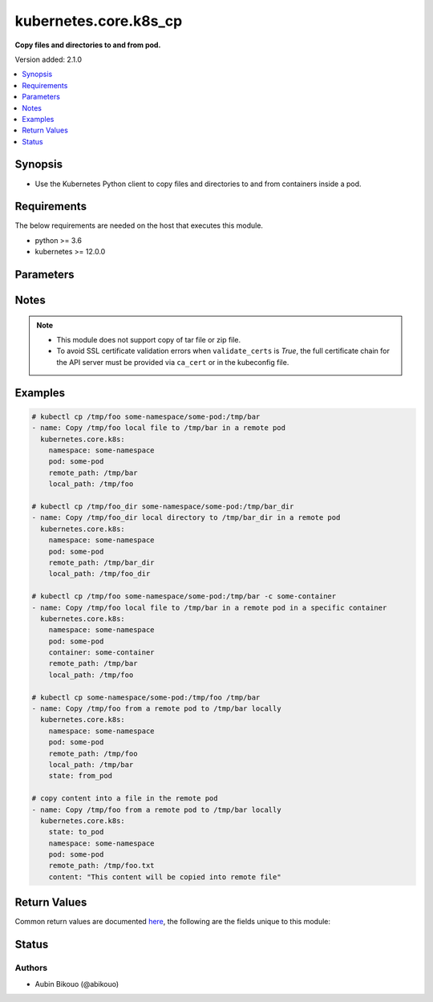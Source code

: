 .. _kubernetes.core.k8s_cp_module:


**********************
kubernetes.core.k8s_cp
**********************

**Copy files and directories to and from pod.**


Version added: 2.1.0

.. contents::
   :local:
   :depth: 1


Synopsis
--------
- Use the Kubernetes Python client to copy files and directories to and from containers inside a pod.



Requirements
------------
The below requirements are needed on the host that executes this module.

- python >= 3.6
- kubernetes >= 12.0.0


Parameters
----------

.. raw:: html

    <table  border=0 cellpadding=0 class="documentation-table">
        <tr>
            <th colspan="2">Parameter</th>
            <th>Choices/<font color="blue">Defaults</font></th>
            <th width="100%">Comments</th>
        </tr>
            <tr>
                <td colspan="2">
                    <div class="ansibleOptionAnchor" id="parameter-"></div>
                    <b>api_key</b>
                    <a class="ansibleOptionLink" href="#parameter-" title="Permalink to this option"></a>
                    <div style="font-size: small">
                        <span style="color: purple">string</span>
                    </div>
                </td>
                <td>
                </td>
                <td>
                        <div>Token used to authenticate with the API. Can also be specified via K8S_AUTH_API_KEY environment variable.</div>
                </td>
            </tr>
            <tr>
                <td colspan="2">
                    <div class="ansibleOptionAnchor" id="parameter-"></div>
                    <b>ca_cert</b>
                    <a class="ansibleOptionLink" href="#parameter-" title="Permalink to this option"></a>
                    <div style="font-size: small">
                        <span style="color: purple">path</span>
                    </div>
                </td>
                <td>
                </td>
                <td>
                        <div>Path to a CA certificate used to authenticate with the API. The full certificate chain must be provided to avoid certificate validation errors. Can also be specified via K8S_AUTH_SSL_CA_CERT environment variable.</div>
                        <div style="font-size: small; color: darkgreen"><br/>aliases: ssl_ca_cert</div>
                </td>
            </tr>
            <tr>
                <td colspan="2">
                    <div class="ansibleOptionAnchor" id="parameter-"></div>
                    <b>client_cert</b>
                    <a class="ansibleOptionLink" href="#parameter-" title="Permalink to this option"></a>
                    <div style="font-size: small">
                        <span style="color: purple">path</span>
                    </div>
                </td>
                <td>
                </td>
                <td>
                        <div>Path to a certificate used to authenticate with the API. Can also be specified via K8S_AUTH_CERT_FILE environment variable.</div>
                        <div style="font-size: small; color: darkgreen"><br/>aliases: cert_file</div>
                </td>
            </tr>
            <tr>
                <td colspan="2">
                    <div class="ansibleOptionAnchor" id="parameter-"></div>
                    <b>client_key</b>
                    <a class="ansibleOptionLink" href="#parameter-" title="Permalink to this option"></a>
                    <div style="font-size: small">
                        <span style="color: purple">path</span>
                    </div>
                </td>
                <td>
                </td>
                <td>
                        <div>Path to a key file used to authenticate with the API. Can also be specified via K8S_AUTH_KEY_FILE environment variable.</div>
                        <div style="font-size: small; color: darkgreen"><br/>aliases: key_file</div>
                </td>
            </tr>
            <tr>
                <td colspan="2">
                    <div class="ansibleOptionAnchor" id="parameter-"></div>
                    <b>container</b>
                    <a class="ansibleOptionLink" href="#parameter-" title="Permalink to this option"></a>
                    <div style="font-size: small">
                        <span style="color: purple">string</span>
                    </div>
                </td>
                <td>
                </td>
                <td>
                        <div>The name of the container in the pod to copy files/directories from/to.</div>
                        <div>Defaults to the only container if there is only one container in the pod.</div>
                </td>
            </tr>
            <tr>
                <td colspan="2">
                    <div class="ansibleOptionAnchor" id="parameter-"></div>
                    <b>content</b>
                    <a class="ansibleOptionLink" href="#parameter-" title="Permalink to this option"></a>
                    <div style="font-size: small">
                        <span style="color: purple">string</span>
                    </div>
                </td>
                <td>
                </td>
                <td>
                        <div>When used instead of <em>local_path</em>, sets the contents of a local file directly to the specified value.</div>
                        <div>Works only when <em>remote_path</em> is a file. Creates the file if it does not exist.</div>
                        <div>For advanced formatting or if the content contains a variable, use the <span class='module'>ansible.builtin.template</span> module.</div>
                        <div>Mutually exclusive with <em>local_path</em>.</div>
                </td>
            </tr>
            <tr>
                <td colspan="2">
                    <div class="ansibleOptionAnchor" id="parameter-"></div>
                    <b>context</b>
                    <a class="ansibleOptionLink" href="#parameter-" title="Permalink to this option"></a>
                    <div style="font-size: small">
                        <span style="color: purple">string</span>
                    </div>
                </td>
                <td>
                </td>
                <td>
                        <div>The name of a context found in the config file. Can also be specified via K8S_AUTH_CONTEXT environment variable.</div>
                </td>
            </tr>
            <tr>
                <td colspan="2">
                    <div class="ansibleOptionAnchor" id="parameter-"></div>
                    <b>host</b>
                    <a class="ansibleOptionLink" href="#parameter-" title="Permalink to this option"></a>
                    <div style="font-size: small">
                        <span style="color: purple">string</span>
                    </div>
                </td>
                <td>
                </td>
                <td>
                        <div>Provide a URL for accessing the API. Can also be specified via K8S_AUTH_HOST environment variable.</div>
                </td>
            </tr>
            <tr>
                <td colspan="2">
                    <div class="ansibleOptionAnchor" id="parameter-"></div>
                    <b>kubeconfig</b>
                    <a class="ansibleOptionLink" href="#parameter-" title="Permalink to this option"></a>
                    <div style="font-size: small">
                        <span style="color: purple">path</span>
                    </div>
                </td>
                <td>
                </td>
                <td>
                        <div>Path to an existing Kubernetes config file. If not provided, and no other connection options are provided, the Kubernetes client will attempt to load the default configuration file from <em>~/.kube/config</em>. Can also be specified via K8S_AUTH_KUBECONFIG environment variable.</div>
                </td>
            </tr>
            <tr>
                <td colspan="2">
                    <div class="ansibleOptionAnchor" id="parameter-"></div>
                    <b>local_path</b>
                    <a class="ansibleOptionLink" href="#parameter-" title="Permalink to this option"></a>
                    <div style="font-size: small">
                        <span style="color: purple">path</span>
                    </div>
                </td>
                <td>
                </td>
                <td>
                        <div>Path of the local file or directory.</div>
                        <div>Required when <em>state</em> is set to <code>from_pod</code>.</div>
                        <div>Mutually exclusive with <em>content</em>.</div>
                </td>
            </tr>
            <tr>
                <td colspan="2">
                    <div class="ansibleOptionAnchor" id="parameter-"></div>
                    <b>namespace</b>
                    <a class="ansibleOptionLink" href="#parameter-" title="Permalink to this option"></a>
                    <div style="font-size: small">
                        <span style="color: purple">string</span>
                         / <span style="color: red">required</span>
                    </div>
                </td>
                <td>
                </td>
                <td>
                        <div>The pod namespace name.</div>
                </td>
            </tr>
            <tr>
                <td colspan="2">
                    <div class="ansibleOptionAnchor" id="parameter-"></div>
                    <b>password</b>
                    <a class="ansibleOptionLink" href="#parameter-" title="Permalink to this option"></a>
                    <div style="font-size: small">
                        <span style="color: purple">string</span>
                    </div>
                </td>
                <td>
                </td>
                <td>
                        <div>Provide a password for authenticating with the API. Can also be specified via K8S_AUTH_PASSWORD environment variable.</div>
                        <div>Please read the description of the <code>username</code> option for a discussion of when this option is applicable.</div>
                </td>
            </tr>
            <tr>
                <td colspan="2">
                    <div class="ansibleOptionAnchor" id="parameter-"></div>
                    <b>persist_config</b>
                    <a class="ansibleOptionLink" href="#parameter-" title="Permalink to this option"></a>
                    <div style="font-size: small">
                        <span style="color: purple">boolean</span>
                    </div>
                </td>
                <td>
                        <ul style="margin: 0; padding: 0"><b>Choices:</b>
                                    <li>no</li>
                                    <li>yes</li>
                        </ul>
                </td>
                <td>
                        <div>Whether or not to save the kube config refresh tokens. Can also be specified via K8S_AUTH_PERSIST_CONFIG environment variable.</div>
                        <div>When the k8s context is using a user credentials with refresh tokens (like oidc or gke/gcloud auth), the token is refreshed by the k8s python client library but not saved by default. So the old refresh token can expire and the next auth might fail. Setting this flag to true will tell the k8s python client to save the new refresh token to the kube config file.</div>
                        <div>Default to false.</div>
                        <div>Please note that the current version of the k8s python client library does not support setting this flag to True yet.</div>
                        <div>The fix for this k8s python library is here: https://github.com/kubernetes-client/python-base/pull/169</div>
                </td>
            </tr>
            <tr>
                <td colspan="2">
                    <div class="ansibleOptionAnchor" id="parameter-"></div>
                    <b>pod</b>
                    <a class="ansibleOptionLink" href="#parameter-" title="Permalink to this option"></a>
                    <div style="font-size: small">
                        <span style="color: purple">string</span>
                         / <span style="color: red">required</span>
                    </div>
                </td>
                <td>
                </td>
                <td>
                        <div>The pod name.</div>
                </td>
            </tr>
            <tr>
                <td colspan="2">
                    <div class="ansibleOptionAnchor" id="parameter-"></div>
                    <b>proxy</b>
                    <a class="ansibleOptionLink" href="#parameter-" title="Permalink to this option"></a>
                    <div style="font-size: small">
                        <span style="color: purple">string</span>
                    </div>
                </td>
                <td>
                </td>
                <td>
                        <div>The URL of an HTTP proxy to use for the connection. Can also be specified via K8S_AUTH_PROXY environment variable.</div>
                        <div>Please note that this module does not pick up typical proxy settings from the environment (e.g. HTTP_PROXY).</div>
                </td>
            </tr>
            <tr>
                <td colspan="2">
                    <div class="ansibleOptionAnchor" id="parameter-"></div>
                    <b>proxy_headers</b>
                    <a class="ansibleOptionLink" href="#parameter-" title="Permalink to this option"></a>
                    <div style="font-size: small">
                        <span style="color: purple">dictionary</span>
                    </div>
                    <div style="font-style: italic; font-size: small; color: darkgreen">added in 2.0.0</div>
                </td>
                <td>
                </td>
                <td>
                        <div>The Header used for the HTTP proxy.</div>
                        <div>Documentation can be found here <a href='https://urllib3.readthedocs.io/en/latest/reference/urllib3.util.html?highlight=proxy_headers#urllib3.util.make_headers'>https://urllib3.readthedocs.io/en/latest/reference/urllib3.util.html?highlight=proxy_headers#urllib3.util.make_headers</a>.</div>
                </td>
            </tr>
                                <tr>
                    <td class="elbow-placeholder"></td>
                <td colspan="1">
                    <div class="ansibleOptionAnchor" id="parameter-"></div>
                    <b>basic_auth</b>
                    <a class="ansibleOptionLink" href="#parameter-" title="Permalink to this option"></a>
                    <div style="font-size: small">
                        <span style="color: purple">string</span>
                    </div>
                </td>
                <td>
                </td>
                <td>
                        <div>Colon-separated username:password for basic authentication header.</div>
                        <div>Can also be specified via K8S_AUTH_PROXY_HEADERS_BASIC_AUTH environment.</div>
                </td>
            </tr>
            <tr>
                    <td class="elbow-placeholder"></td>
                <td colspan="1">
                    <div class="ansibleOptionAnchor" id="parameter-"></div>
                    <b>proxy_basic_auth</b>
                    <a class="ansibleOptionLink" href="#parameter-" title="Permalink to this option"></a>
                    <div style="font-size: small">
                        <span style="color: purple">string</span>
                    </div>
                </td>
                <td>
                </td>
                <td>
                        <div>Colon-separated username:password for proxy basic authentication header.</div>
                        <div>Can also be specified via K8S_AUTH_PROXY_HEADERS_PROXY_BASIC_AUTH environment.</div>
                </td>
            </tr>
            <tr>
                    <td class="elbow-placeholder"></td>
                <td colspan="1">
                    <div class="ansibleOptionAnchor" id="parameter-"></div>
                    <b>user_agent</b>
                    <a class="ansibleOptionLink" href="#parameter-" title="Permalink to this option"></a>
                    <div style="font-size: small">
                        <span style="color: purple">string</span>
                    </div>
                </td>
                <td>
                </td>
                <td>
                        <div>String representing the user-agent you want, such as foo/1.0.</div>
                        <div>Can also be specified via K8S_AUTH_PROXY_HEADERS_USER_AGENT environment.</div>
                </td>
            </tr>

            <tr>
                <td colspan="2">
                    <div class="ansibleOptionAnchor" id="parameter-"></div>
                    <b>remote_path</b>
                    <a class="ansibleOptionLink" href="#parameter-" title="Permalink to this option"></a>
                    <div style="font-size: small">
                        <span style="color: purple">path</span>
                         / <span style="color: red">required</span>
                    </div>
                </td>
                <td>
                </td>
                <td>
                        <div>Path of the file or directory to copy.</div>
                </td>
            </tr>
            <tr>
                <td colspan="2">
                    <div class="ansibleOptionAnchor" id="parameter-"></div>
                    <b>state</b>
                    <a class="ansibleOptionLink" href="#parameter-" title="Permalink to this option"></a>
                    <div style="font-size: small">
                        <span style="color: purple">string</span>
                    </div>
                </td>
                <td>
                        <ul style="margin: 0; padding: 0"><b>Choices:</b>
                                    <li><div style="color: blue"><b>to_pod</b>&nbsp;&larr;</div></li>
                                    <li>from_pod</li>
                        </ul>
                </td>
                <td>
                        <div>When set to <code>to_pod</code>, the local <em>local_path</em> file or directory will be copied to <em>remote_path</em> into the pod.</div>
                        <div>When set to <code>from_pod</code>, the remote file or directory <em>remote_path</em> from pod will be copied locally to <em>local_path</em>.</div>
                </td>
            </tr>
            <tr>
                <td colspan="2">
                    <div class="ansibleOptionAnchor" id="parameter-"></div>
                    <b>username</b>
                    <a class="ansibleOptionLink" href="#parameter-" title="Permalink to this option"></a>
                    <div style="font-size: small">
                        <span style="color: purple">string</span>
                    </div>
                </td>
                <td>
                </td>
                <td>
                        <div>Provide a username for authenticating with the API. Can also be specified via K8S_AUTH_USERNAME environment variable.</div>
                        <div>Please note that this only works with clusters configured to use HTTP Basic Auth. If your cluster has a different form of authentication (e.g. OAuth2 in OpenShift), this option will not work as expected and you should look into the <span class='module'>community.okd.k8s_auth</span> module, as that might do what you need.</div>
                </td>
            </tr>
            <tr>
                <td colspan="2">
                    <div class="ansibleOptionAnchor" id="parameter-"></div>
                    <b>validate_certs</b>
                    <a class="ansibleOptionLink" href="#parameter-" title="Permalink to this option"></a>
                    <div style="font-size: small">
                        <span style="color: purple">boolean</span>
                    </div>
                </td>
                <td>
                        <ul style="margin: 0; padding: 0"><b>Choices:</b>
                                    <li>no</li>
                                    <li>yes</li>
                        </ul>
                </td>
                <td>
                        <div>Whether or not to verify the API server&#x27;s SSL certificates. Can also be specified via K8S_AUTH_VERIFY_SSL environment variable.</div>
                        <div style="font-size: small; color: darkgreen"><br/>aliases: verify_ssl</div>
                </td>
            </tr>
    </table>
    <br/>


Notes
-----

.. note::
   - This module does not support copy of tar file or zip file.
   - To avoid SSL certificate validation errors when ``validate_certs`` is *True*, the full certificate chain for the API server must be provided via ``ca_cert`` or in the kubeconfig file.



Examples
--------

.. code-block:: yaml

    # kubectl cp /tmp/foo some-namespace/some-pod:/tmp/bar
    - name: Copy /tmp/foo local file to /tmp/bar in a remote pod
      kubernetes.core.k8s:
        namespace: some-namespace
        pod: some-pod
        remote_path: /tmp/bar
        local_path: /tmp/foo

    # kubectl cp /tmp/foo_dir some-namespace/some-pod:/tmp/bar_dir
    - name: Copy /tmp/foo_dir local directory to /tmp/bar_dir in a remote pod
      kubernetes.core.k8s:
        namespace: some-namespace
        pod: some-pod
        remote_path: /tmp/bar_dir
        local_path: /tmp/foo_dir

    # kubectl cp /tmp/foo some-namespace/some-pod:/tmp/bar -c some-container
    - name: Copy /tmp/foo local file to /tmp/bar in a remote pod in a specific container
      kubernetes.core.k8s:
        namespace: some-namespace
        pod: some-pod
        container: some-container
        remote_path: /tmp/bar
        local_path: /tmp/foo

    # kubectl cp some-namespace/some-pod:/tmp/foo /tmp/bar
    - name: Copy /tmp/foo from a remote pod to /tmp/bar locally
      kubernetes.core.k8s:
        namespace: some-namespace
        pod: some-pod
        remote_path: /tmp/foo
        local_path: /tmp/bar
        state: from_pod

    # copy content into a file in the remote pod
    - name: Copy /tmp/foo from a remote pod to /tmp/bar locally
      kubernetes.core.k8s:
        state: to_pod
        namespace: some-namespace
        pod: some-pod
        remote_path: /tmp/foo.txt
        content: "This content will be copied into remote file"



Return Values
-------------
Common return values are documented `here <https://docs.ansible.com/ansible/latest/reference_appendices/common_return_values.html#common-return-values>`_, the following are the fields unique to this module:

.. raw:: html

    <table border=0 cellpadding=0 class="documentation-table">
        <tr>
            <th colspan="1">Key</th>
            <th>Returned</th>
            <th width="100%">Description</th>
        </tr>
            <tr>
                <td colspan="1">
                    <div class="ansibleOptionAnchor" id="return-"></div>
                    <b>result</b>
                    <a class="ansibleOptionLink" href="#return-" title="Permalink to this return value"></a>
                    <div style="font-size: small">
                      <span style="color: purple">string</span>
                    </div>
                </td>
                <td>success</td>
                <td>
                            <div>message describing the copy operation successfully done.</div>
                    <br/>
                </td>
            </tr>
    </table>
    <br/><br/>


Status
------


Authors
~~~~~~~

- Aubin Bikouo (@abikouo)
